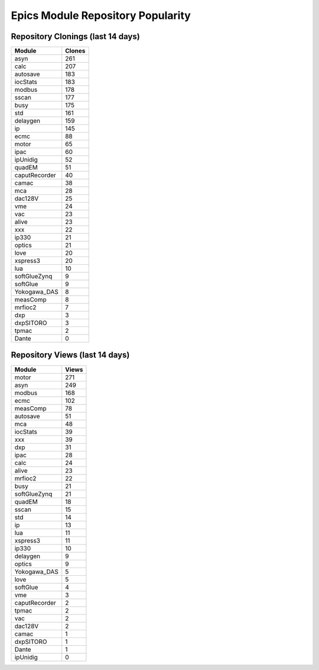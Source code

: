 ==================================
Epics Module Repository Popularity
==================================



Repository Clonings (last 14 days)
----------------------------------
.. csv-table::
   :header: Module, Clones

   asyn, 261
   calc, 207
   autosave, 183
   iocStats, 183
   modbus, 178
   sscan, 177
   busy, 175
   std, 161
   delaygen, 159
   ip, 145
   ecmc, 88
   motor, 65
   ipac, 60
   ipUnidig, 52
   quadEM, 51
   caputRecorder, 40
   camac, 38
   mca, 28
   dac128V, 25
   vme, 24
   vac, 23
   alive, 23
   xxx, 22
   ip330, 21
   optics, 21
   love, 20
   xspress3, 20
   lua, 10
   softGlueZynq, 9
   softGlue, 9
   Yokogawa_DAS, 8
   measComp, 8
   mrfioc2, 7
   dxp, 3
   dxpSITORO, 3
   tpmac, 2
   Dante, 0



Repository Views (last 14 days)
-------------------------------
.. csv-table::
   :header: Module, Views

   motor, 271
   asyn, 249
   modbus, 168
   ecmc, 102
   measComp, 78
   autosave, 51
   mca, 48
   iocStats, 39
   xxx, 39
   dxp, 31
   ipac, 28
   calc, 24
   alive, 23
   mrfioc2, 22
   busy, 21
   softGlueZynq, 21
   quadEM, 18
   sscan, 15
   std, 14
   ip, 13
   lua, 11
   xspress3, 11
   ip330, 10
   delaygen, 9
   optics, 9
   Yokogawa_DAS, 5
   love, 5
   softGlue, 4
   vme, 3
   caputRecorder, 2
   tpmac, 2
   vac, 2
   dac128V, 2
   camac, 1
   dxpSITORO, 1
   Dante, 1
   ipUnidig, 0

